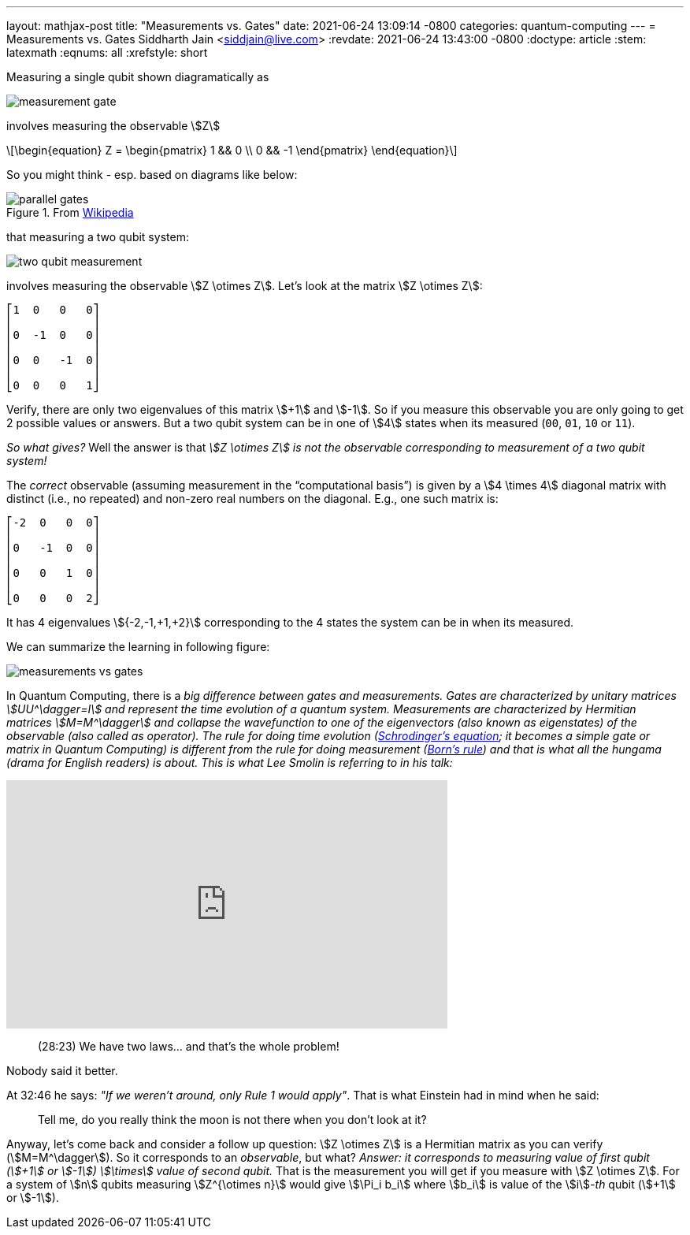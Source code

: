 ---
layout: mathjax-post
title:  "Measurements vs. Gates"
date:   2021-06-24 13:09:14 -0800
categories: quantum-computing
---
= Measurements vs. Gates
Siddharth Jain <siddjain@live.com>
:revdate: 2021-06-24 13:43:00 -0800
:doctype: article
:stem: latexmath
:eqnums: all
:xrefstyle: short

Measuring a single qubit shown diagramatically as

image::/assets/images/measurement_gate.png[]

involves measuring the observable stem:[Z]

[latexmath]
++++
\begin{equation}
Z = \begin{pmatrix} 1 && 0 \\ 0 && -1 \end{pmatrix} 
\end{equation}
++++

So you might think - esp. based on diagrams like below:

.From https://en.wikipedia.org/wiki/Quantum_logic_gate[Wikipedia]
image::/assets/images/parallel_gates.png[]

that measuring a two qubit system: 

image::/assets/images/two_qubit_measurement.jpg[]

involves measuring the observable stem:[Z \otimes Z]. Let's look at the matrix stem:[Z \otimes Z]:

----
⎡1  0   0   0⎤
⎢            ⎥
⎢0  -1  0   0⎥
⎢            ⎥
⎢0  0   -1  0⎥
⎢            ⎥
⎣0  0   0   1⎦
----

Verify, there are only two eigenvalues of this matrix stem:[+1] and stem:[-1].
So if you measure this observable you are only going to get 2 possible values or answers.
But a two qubit system can be in one of stem:[4] states when its measured (`00`, `01`, `10` or `11`).

_So what gives?_ Well the answer is that _stem:[Z \otimes Z] is not the observable corresponding to measurement of a two qubit system!_

The _correct_ observable (assuming measurement in the "`computational basis`") is given by a stem:[4 \times 4] diagonal matrix with distinct (i.e., no repeated) and non-zero real 
numbers on the diagonal. E.g., one such matrix is:

----
⎡-2  0   0  0⎤
⎢            ⎥
⎢0   -1  0  0⎥
⎢            ⎥
⎢0   0   1  0⎥
⎢            ⎥
⎣0   0   0  2⎦
----

It has 4 eigenvalues stem:[{-2,-1,+1,+2}] corresponding to the 4 states the system can be in when its measured.

We can summarize the learning in following figure:

image::/assets/images/measurements_vs_gates.jpg[]

In Quantum Computing, there is a _big difference between gates and measurements._ 
_Gates are characterized by unitary matrices stem:[UU^\dagger=I] and represent the time evolution of a quantum system._
_Measurements are characterized by Hermitian matrices stem:[M=M^\dagger] and collapse the wavefunction to one of the eigenvectors (also known as eigenstates) of the observable
(also called as operator). The rule for doing time evolution (https://en.wikipedia.org/wiki/Schr%C3%B6dinger_equation[Schrodinger's equation]; it becomes a simple gate or matrix in 
Quantum Computing) is different from the rule for doing measurement (https://en.wikipedia.org/wiki/Born_rule[Born's rule]) and that is what all the hungama (drama for English readers) 
is about. This is what Lee Smolin is referring to in his talk:_

++++
<iframe width="560" height="315" src="https://www.youtube.com/embed/r-L690pQhuo?start=1703" title="YouTube video player" frameborder="0" allow="accelerometer; autoplay; clipboard-write; encrypted-media; gyroscope; picture-in-picture" allowfullscreen></iframe>
++++

> (28:23) We have two laws... and that's the whole problem!

Nobody said it better.

At 32:46 he says: _"If we weren't around, only Rule 1 would apply"_. That is what Einstein had in mind when he said: 

> Tell me, do you really think the moon is not there when you don't look at it?

Anyway, let's come back and consider a follow up question: stem:[Z \otimes Z] is a Hermitian matrix as you can verify (stem:[M=M^\dagger]). So it corresponds to an _observable_, but
what? _Answer: it corresponds to measuring value of first qubit (stem:[+1] or stem:[-1]) stem:[\times] value of second qubit._ That is the measurement you will get if you measure
with stem:[Z \otimes Z]. For a system of stem:[n] qubits measuring stem:[Z^{\otimes n}] would give stem:[\Pi_i b_i] where stem:[b_i] is value of the stem:[i]_-th_ qubit (stem:[+1]
 or stem:[-1]).
